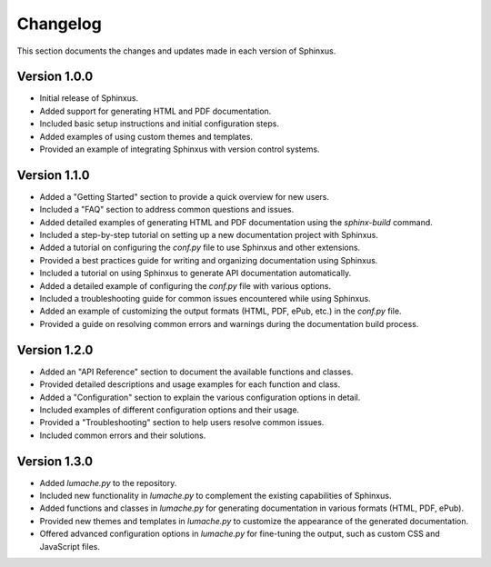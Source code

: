 Changelog
=========

This section documents the changes and updates made in each version of Sphinxus.

Version 1.0.0
-------------

- Initial release of Sphinxus.
- Added support for generating HTML and PDF documentation.
- Included basic setup instructions and initial configuration steps.
- Added examples of using custom themes and templates.
- Provided an example of integrating Sphinxus with version control systems.

Version 1.1.0
-------------

- Added a "Getting Started" section to provide a quick overview for new users.
- Included a "FAQ" section to address common questions and issues.
- Added detailed examples of generating HTML and PDF documentation using the `sphinx-build` command.
- Included a step-by-step tutorial on setting up a new documentation project with Sphinxus.
- Added a tutorial on configuring the `conf.py` file to use Sphinxus and other extensions.
- Provided a best practices guide for writing and organizing documentation using Sphinxus.
- Included a tutorial on using Sphinxus to generate API documentation automatically.
- Added a detailed example of configuring the `conf.py` file with various options.
- Included a troubleshooting guide for common issues encountered while using Sphinxus.
- Added an example of customizing the output formats (HTML, PDF, ePub, etc.) in the `conf.py` file.
- Provided a guide on resolving common errors and warnings during the documentation build process.

Version 1.2.0
-------------

- Added an "API Reference" section to document the available functions and classes.
- Provided detailed descriptions and usage examples for each function and class.
- Added a "Configuration" section to explain the various configuration options in detail.
- Included examples of different configuration options and their usage.
- Provided a "Troubleshooting" section to help users resolve common issues.
- Included common errors and their solutions.

Version 1.3.0
-------------

- Added `lumache.py` to the repository.
- Included new functionality in `lumache.py` to complement the existing capabilities of Sphinxus.
- Added functions and classes in `lumache.py` for generating documentation in various formats (HTML, PDF, ePub).
- Provided new themes and templates in `lumache.py` to customize the appearance of the generated documentation.
- Offered advanced configuration options in `lumache.py` for fine-tuning the output, such as custom CSS and JavaScript files.
